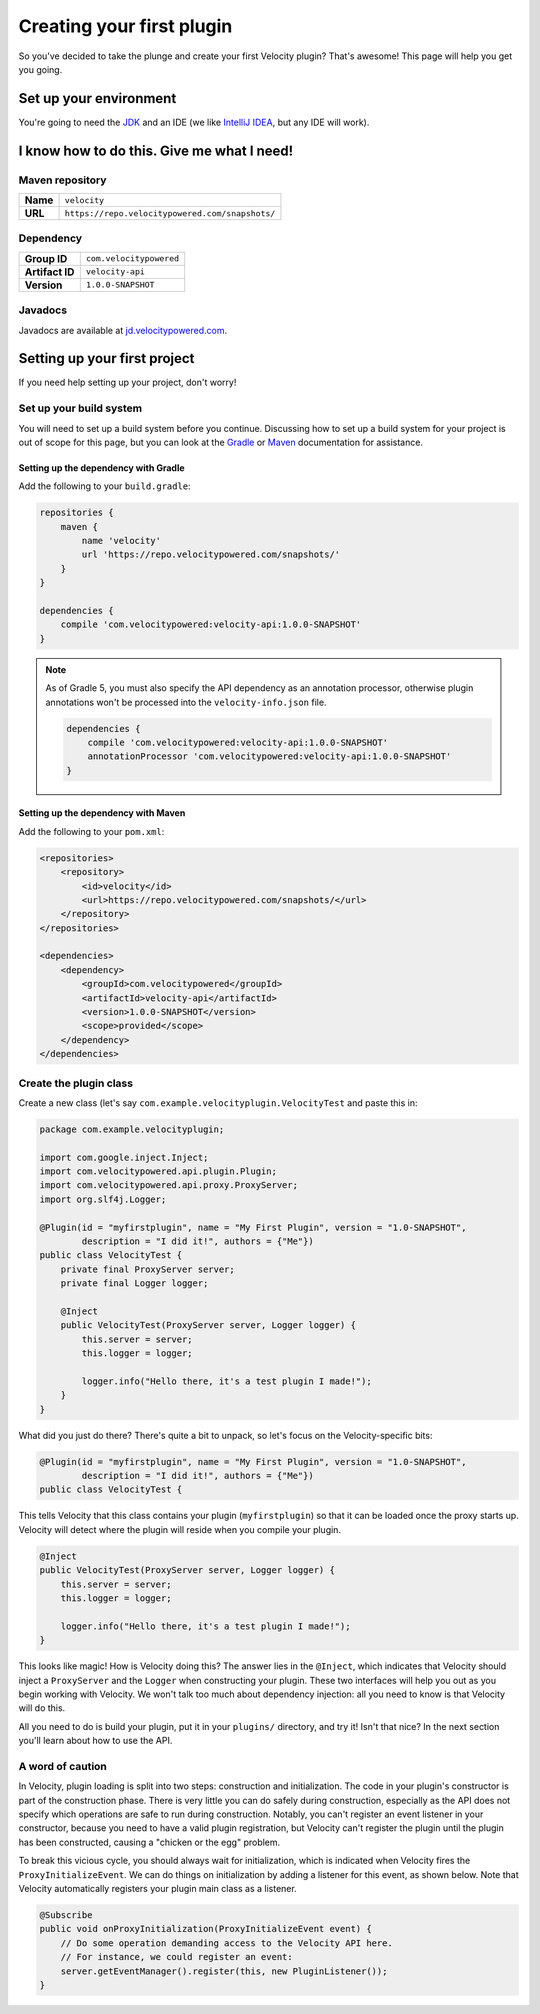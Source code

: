 Creating your first plugin
==========================

So you've decided to take the plunge and create your first Velocity plugin?
That's awesome! This page will help you get you going.

Set up your environment
-----------------------

You're going to need the `JDK <http://www.oracle.com/technetwork/java/javase/downloads/jdk8-downloads-2133151.html>`_
and an IDE (we like `IntelliJ IDEA <https://www.jetbrains.com/idea/>`_, but any
IDE will work).

I know how to do this. Give me what I need!
-------------------------------------------

Maven repository
^^^^^^^^^^^^^^^^

+----------+-------------------------------------------------+
| **Name** | ``velocity``                                    |
+----------+-------------------------------------------------+
| **URL**  | ``https://repo.velocitypowered.com/snapshots/`` |
+----------+-------------------------------------------------+

Dependency
^^^^^^^^^^

+-----------------+-------------------------+
| **Group ID**    | ``com.velocitypowered`` |
+-----------------+-------------------------+
| **Artifact ID** | ``velocity-api``        |
+-----------------+-------------------------+
| **Version**     | ``1.0.0-SNAPSHOT``      |
+-----------------+-------------------------+

Javadocs
^^^^^^^^

Javadocs are available at `jd.velocitypowered.com <https://jd.velocitypowered.com/>`_.

Setting up your first project
-----------------------------

If you need help setting up your project, don't worry!

Set up your build system
^^^^^^^^^^^^^^^^^^^^^^^^

You will need to set up a build system before you continue. Discussing how to
set up a build system for your project is out of scope for this page, but you
can look at the `Gradle <https://docs.gradle.org/current/userguide/userguide.html>`_
or `Maven <https://maven.apache.org/guides/getting-started/index.html>`_ documentation
for assistance.

Setting up the dependency with Gradle
"""""""""""""""""""""""""""""""""""""

Add the following to your ``build.gradle``:

.. code-block:: groovy

    repositories {
        maven {
            name 'velocity'
            url 'https://repo.velocitypowered.com/snapshots/'
        }
    }

    dependencies {
        compile 'com.velocitypowered:velocity-api:1.0.0-SNAPSHOT'
    }

.. note::
    As of Gradle 5, you must also specify the API dependency as an annotation
    processor, otherwise plugin annotations won't be processed into the
    ``velocity-info.json`` file.

    .. code-block:: groovy

        dependencies {
            compile 'com.velocitypowered:velocity-api:1.0.0-SNAPSHOT'
            annotationProcessor 'com.velocitypowered:velocity-api:1.0.0-SNAPSHOT'
        }

Setting up the dependency with Maven
""""""""""""""""""""""""""""""""""""

Add the following to your ``pom.xml``:

.. code-block:: xml

    <repositories>
        <repository>
            <id>velocity</id>
            <url>https://repo.velocitypowered.com/snapshots/</url>
        </repository>
    </repositories>

    <dependencies>
        <dependency>
            <groupId>com.velocitypowered</groupId>
            <artifactId>velocity-api</artifactId>
            <version>1.0.0-SNAPSHOT</version>
            <scope>provided</scope>
        </dependency>
    </dependencies>

Create the plugin class
^^^^^^^^^^^^^^^^^^^^^^^

Create a new class (let's say ``com.example.velocityplugin.VelocityTest`` and paste
this in:

.. code-block:: java

    package com.example.velocityplugin;

    import com.google.inject.Inject;
    import com.velocitypowered.api.plugin.Plugin;
    import com.velocitypowered.api.proxy.ProxyServer;
    import org.slf4j.Logger;

    @Plugin(id = "myfirstplugin", name = "My First Plugin", version = "1.0-SNAPSHOT",
            description = "I did it!", authors = {"Me"})
    public class VelocityTest {
        private final ProxyServer server;
        private final Logger logger;
        
        @Inject
        public VelocityTest(ProxyServer server, Logger logger) {
            this.server = server;
            this.logger = logger;

            logger.info("Hello there, it's a test plugin I made!");
        }
    }

What did you just do there? There's quite a bit to unpack, so let's focus on the
Velocity-specific bits:

.. code-block:: java

    @Plugin(id = "myfirstplugin", name = "My First Plugin", version = "1.0-SNAPSHOT",
            description = "I did it!", authors = {"Me"})
    public class VelocityTest {

This tells Velocity that this class contains your plugin (``myfirstplugin``) so that
it can be loaded once the proxy starts up. Velocity will detect where the plugin
will reside when you compile your plugin.

.. code-block:: java

        @Inject
        public VelocityTest(ProxyServer server, Logger logger) {
            this.server = server;
            this.logger = logger;

            logger.info("Hello there, it's a test plugin I made!");
        }

This looks like magic! How is Velocity doing this? The answer lies in the ``@Inject``,
which indicates that Velocity should inject a ``ProxyServer`` and the ``Logger``
when constructing your plugin. These two interfaces will help you out as you begin
working with Velocity. We won't talk too much about dependency injection: all you
need to know is that Velocity will do this.

All you need to do is build your plugin, put it in your ``plugins/`` directory, and
try it! Isn't that nice? In the next section you'll learn about how to use the API.

A word of caution
^^^^^^^^^^^^^^^^^

In Velocity, plugin loading is split into two steps: construction and initialization.
The code in your plugin's constructor is part of the construction phase. There is
very little you can do safely during construction, especially as the API does not
specify which operations are safe to run during construction. Notably, you can't
register an event listener in your constructor, because you need to have a valid
plugin registration, but Velocity can't register the plugin until the plugin has
been constructed, causing a "chicken or the egg" problem.

To break this vicious cycle, you should always wait for initialization, which is
indicated when Velocity fires the ``ProxyInitializeEvent``. We can do things on
initialization by adding a listener for this event, as shown below. Note that
Velocity automatically registers your plugin main class as a listener.

.. code-block:: java

        @Subscribe
        public void onProxyInitialization(ProxyInitializeEvent event) {
            // Do some operation demanding access to the Velocity API here.
            // For instance, we could register an event:
            server.getEventManager().register(this, new PluginListener());
        }
